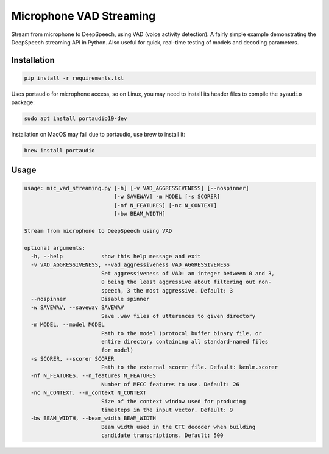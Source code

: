 
Microphone VAD Streaming
========================

Stream from microphone to DeepSpeech, using VAD (voice activity detection). A fairly simple example demonstrating the DeepSpeech streaming API in Python. Also useful for quick, real-time testing of models and decoding parameters.

Installation
------------

.. code-block:: bash

   pip install -r requirements.txt

Uses portaudio for microphone access, so on Linux, you may need to install its header files to compile the ``pyaudio`` package:

.. code-block:: bash

   sudo apt install portaudio19-dev

Installation on MacOS may fail due to portaudio, use brew to install it:

.. code-block:: bash

   brew install portaudio

Usage
-----

.. code-block::

   usage: mic_vad_streaming.py [-h] [-v VAD_AGGRESSIVENESS] [--nospinner]
                               [-w SAVEWAV] -m MODEL [-s SCORER]
                               [-nf N_FEATURES] [-nc N_CONTEXT]
                               [-bw BEAM_WIDTH]

   Stream from microphone to DeepSpeech using VAD

   optional arguments:
     -h, --help            show this help message and exit
     -v VAD_AGGRESSIVENESS, --vad_aggressiveness VAD_AGGRESSIVENESS
                           Set aggressiveness of VAD: an integer between 0 and 3,
                           0 being the least aggressive about filtering out non-
                           speech, 3 the most aggressive. Default: 3
     --nospinner           Disable spinner
     -w SAVEWAV, --savewav SAVEWAV
                           Save .wav files of utterences to given directory
     -m MODEL, --model MODEL
                           Path to the model (protocol buffer binary file, or
                           entire directory containing all standard-named files
                           for model)
     -s SCORER, --scorer SCORER
                           Path to the external scorer file. Default: kenlm.scorer
     -nf N_FEATURES, --n_features N_FEATURES
                           Number of MFCC features to use. Default: 26
     -nc N_CONTEXT, --n_context N_CONTEXT
                           Size of the context window used for producing
                           timesteps in the input vector. Default: 9
     -bw BEAM_WIDTH, --beam_width BEAM_WIDTH
                           Beam width used in the CTC decoder when building
                           candidate transcriptions. Default: 500
